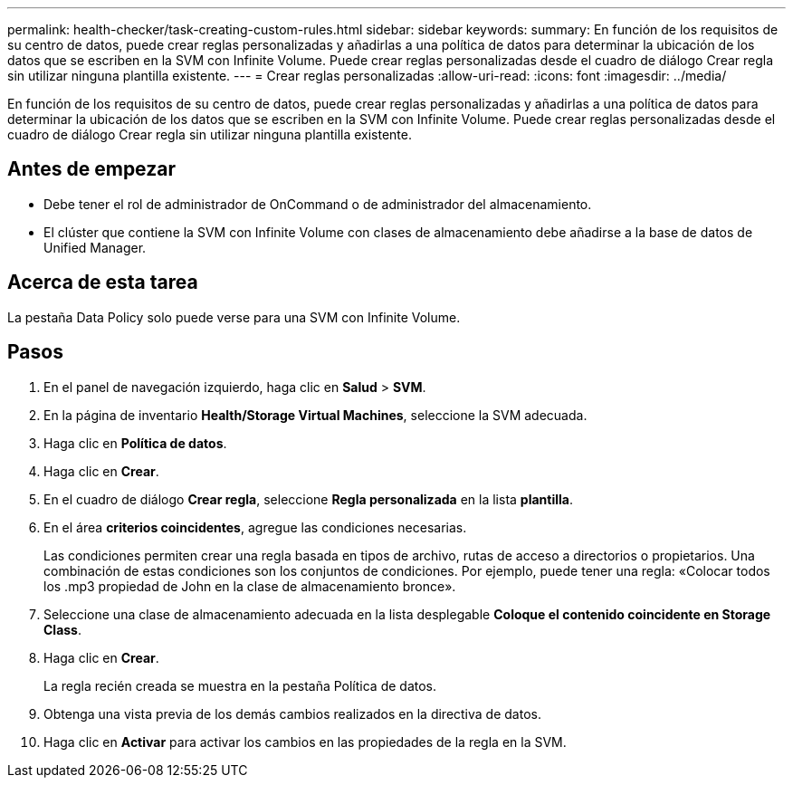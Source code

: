 ---
permalink: health-checker/task-creating-custom-rules.html 
sidebar: sidebar 
keywords:  
summary: En función de los requisitos de su centro de datos, puede crear reglas personalizadas y añadirlas a una política de datos para determinar la ubicación de los datos que se escriben en la SVM con Infinite Volume. Puede crear reglas personalizadas desde el cuadro de diálogo Crear regla sin utilizar ninguna plantilla existente. 
---
= Crear reglas personalizadas
:allow-uri-read: 
:icons: font
:imagesdir: ../media/


[role="lead"]
En función de los requisitos de su centro de datos, puede crear reglas personalizadas y añadirlas a una política de datos para determinar la ubicación de los datos que se escriben en la SVM con Infinite Volume. Puede crear reglas personalizadas desde el cuadro de diálogo Crear regla sin utilizar ninguna plantilla existente.



== Antes de empezar

* Debe tener el rol de administrador de OnCommand o de administrador del almacenamiento.
* El clúster que contiene la SVM con Infinite Volume con clases de almacenamiento debe añadirse a la base de datos de Unified Manager.




== Acerca de esta tarea

La pestaña Data Policy solo puede verse para una SVM con Infinite Volume.



== Pasos

. En el panel de navegación izquierdo, haga clic en *Salud* > *SVM*.
. En la página de inventario *Health/Storage Virtual Machines*, seleccione la SVM adecuada.
. Haga clic en *Política de datos*.
. Haga clic en *Crear*.
. En el cuadro de diálogo *Crear regla*, seleccione *Regla personalizada* en la lista *plantilla*.
. En el área *criterios coincidentes*, agregue las condiciones necesarias.
+
Las condiciones permiten crear una regla basada en tipos de archivo, rutas de acceso a directorios o propietarios. Una combinación de estas condiciones son los conjuntos de condiciones. Por ejemplo, puede tener una regla: «Colocar todos los .mp3 propiedad de John en la clase de almacenamiento bronce».

. Seleccione una clase de almacenamiento adecuada en la lista desplegable *Coloque el contenido coincidente en Storage Class*.
. Haga clic en *Crear*.
+
La regla recién creada se muestra en la pestaña Política de datos.

. Obtenga una vista previa de los demás cambios realizados en la directiva de datos.
. Haga clic en *Activar* para activar los cambios en las propiedades de la regla en la SVM.

